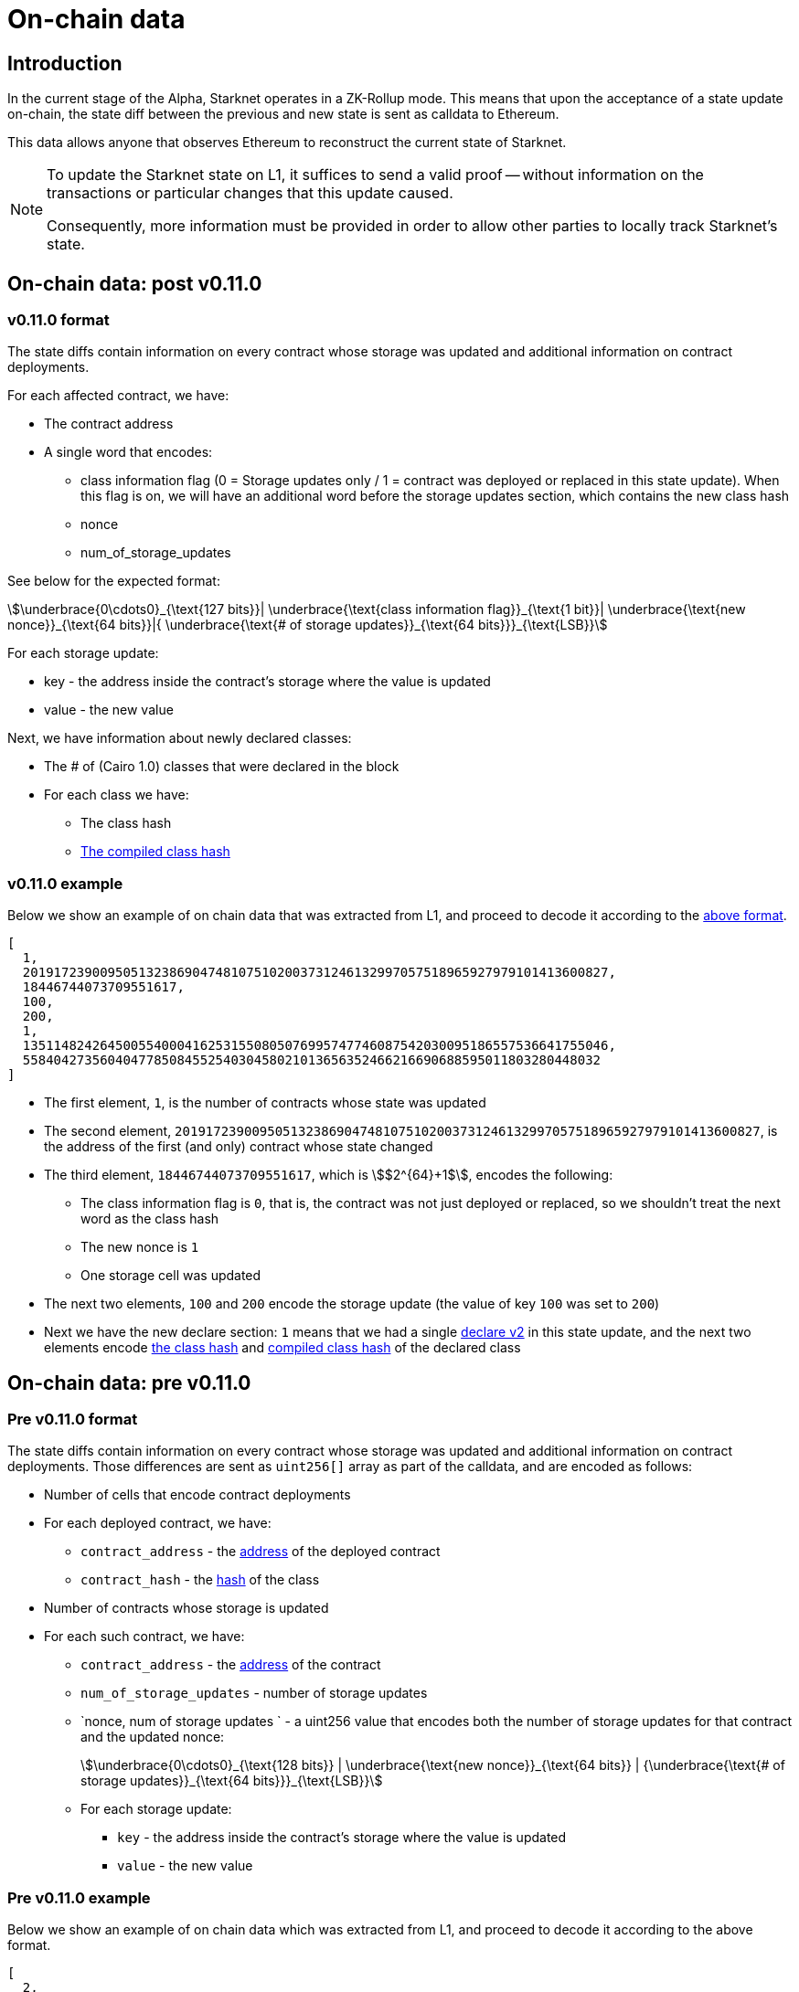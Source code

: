 [id="on_chain_data"]
= On-chain data

[id="introduction"]
== Introduction

In the current stage of the Alpha, Starknet operates in a ZK-Rollup mode. This means that upon the acceptance of a state update on-chain, the state diff between the previous and new state is sent as calldata to Ethereum.

This data allows anyone that observes Ethereum to reconstruct the current state of Starknet.


[NOTE]
====
To update the Starknet state on L1, it suffices to send a valid proof -- without information
on the transactions or particular changes that this update caused.

Consequently, more information must be provided in order to allow other parties to locally track Starknet's state.
====

== On-chain data: post v0.11.0


[id="v0.11.0_format"]
=== v0.11.0 format

The state diffs contain information on every contract whose storage was updated and additional information on contract deployments.

For each affected contract, we have:

* The contract address
* A single word that encodes:

** class information flag (0 = Storage updates only / 1 = contract was deployed or replaced in
this state update). When this flag is on, we will have an additional word before the storage
updates section, which contains the new class hash
** nonce
** num_of_storage_updates

See below for the expected format:

[stem]
++++
\underbrace{0\cdots0}_{\text{127 bits}}|
\underbrace{\text{class information flag}}_{\text{1 bit}}|
\underbrace{\text{new nonce}}_{\text{64 bits}}|{
\underbrace{\text{# of storage updates}}_{\text{64 bits}}}_{\text{LSB}}
++++

For each storage update:

* key - the address inside the contract’s storage where the value is updated
* value - the new value

Next, we have information about newly declared classes:

* The # of (Cairo 1.0) classes that were declared in the block
* For each class we have:
** The class hash
** xref:starknet_versions:upcoming_versions.adoc[The compiled class hash]

[id="v0.11.0_example"]
=== v0.11.0 example

Below we show an example of on chain data that was extracted from L1, and proceed to decode it
according to the xref:documentation:architecture_and_concepts:Data_Availability/on-chain-data.adoc#v0.11.0_format
[above format].

[source,json]
----
[
  1,
  2019172390095051323869047481075102003731246132997057518965927979101413600827,
  18446744073709551617,
  100,
  200,
  1,
  1351148242645005540004162531550805076995747746087542030095186557536641755046,
  558404273560404778508455254030458021013656352466216690688595011803280448032
]
----

* The first element, `1`, is the number of contracts whose state was updated
* The second element, `2019172390095051323869047481075102003731246132997057518965927979101413600827`, is the address of the first (and only) contract whose state changed
* The third element, `18446744073709551617`, which is stem:[$2^{64}+1$], encodes the following:
** The class information flag is `0`, that is, the contract was not just deployed or replaced, so we shouldn't treat the next word as the class hash
** The new nonce is `1`
** One storage cell was updated
* The next two elements, `100` and `200` encode the storage update (the value of key `100` was set
to `200`)
* Next we have the new declare section: `1`
means that we had a single
xref:documentation:architecture_and_concepts:Blocks/transactions.adoc#declare_v2[declare v2] in this state update, and the next two elements
encode
xref:documentation:architecture_and_concepts:Contracts/class-hash.adoc[the class hash] and
xref:starknet_versions:upcoming_versions.adoc#what_to_expect[compiled class hash] of the declared
class

== On-chain data: pre v0.11.0

[id="pre_v0.11.0_format"]
=== Pre v0.11.0 format

The state diffs contain information on every contract whose storage was updated and additional information on contract deployments. Those differences are sent as `uint256[]` array as part of the calldata, and are encoded as follows:

* Number of cells that encode contract deployments
* For each deployed contract, we have:
 ** `contract_address` - the xref:../Contracts/contract-address.adoc[address] of the deployed contract
 ** `contract_hash` - the xref:../Contracts/class-hash.adoc[hash] of the class
* Number of contracts whose storage is updated
* For each such contract, we have:
 ** `contract_address` - the xref:../Contracts/contract-address.adoc[address] of the contract
 ** `num_of_storage_updates` - number of storage updates
 ** `nonce, num of storage updates ` - a uint256 value that encodes both the number of storage updates for that contract and the updated nonce:
+
[stem]
++++
\underbrace{0\cdots0}_{\text{128 bits}} | \underbrace{\text{new nonce}}_{\text{64 bits}} |
{\underbrace{\text{# of storage updates}}_{\text{64 bits}}}_{\text{LSB}}
++++
 ** For each storage update:
  *** `key` - the address inside the contract's storage where the value is updated
  *** `value` - the new value

[id="pre_v0.11.0_example"]
===  Pre v0.11.0 example

Below we show an example of on chain data which was extracted from L1, and proceed to decode it according to the above format.

[source,json]
----
[
  2,
  2472939307328371039455977650994226407024607754063562993856224077254594995194,
  1336043477925910602175429627555369551262229712266217887481529642650907574765,
  5,
  2019172390095051323869047481075102003731246132997057518965927979101413600827,
  18446744073709551617,
  5,
  102,
  2111158214429736260101797453815341265658516118421387314850625535905115418634,
  2,
  619473939880410191267127038055308002651079521370507951329266275707625062498,
  1471584055184889701471507129567376607666785522455476394130774434754411633091,
  619473939880410191267127038055308002651079521370507951329266275707625062499,
  541081937647750334353499719661793404023294520617957763260656728924567461866,
  2472939307328371039455977650994226407024607754063562993856224077254594995194,
  1,
  955723665991825982403667749532843665052270105995360175183368988948217233556,
  2439272289032330041885427773916021390926903450917097317807468082958581062272,
  3429319713503054399243751728532349500489096444181867640228809233993992987070,
  1,
  5,
  1110,
  3476138891838001128614704553731964710634238587541803499001822322602421164873,
  6,
  59664015286291125586727181187045849528930298741728639958614076589374875456,
  600,
  221246409693049874911156614478125967098431447433028390043893900771521609973,
  400,
  558404273560404778508455254030458021013656352466216690688595011803280448030,
  100,
  558404273560404778508455254030458021013656352466216690688595011803280448031,
  200,
  558404273560404778508455254030458021013656352466216690688595011803280448032,
  300,
  1351148242645005540004162531550805076995747746087542030095186557536641755046,
  500
]
----

* The first element, `2`, is the number of cells that encode contracts deployment.
* The next two elements describe a single contract deployment with the following parameters:
 ** `contract_address`:
+
----
2472939307328371039455977650994226407024607754063562993856224077254594995194
----

 ** `contract_hash`:
+
----
1336043477925910602175429627555369551262229712266217887481529642650907574765
----

* The next element, `5` (index 3 in the array), is the number of contracts whose storage was updated. We will take only the first contract as an example.
 ** `contract_address`:
+
----
2019172390095051323869047481075102003731246132997057518965927979101413600827
----

**  Following the above contract address, we have `18446744073709551617` (index 8 in the array), which is stem:[$2^{64}+1$], thus:
  *** The new contract nonce is `1`
  *** One storage key is updated
  *** The value at key `5` was changed to `102`

The next 4 contract storage updates are interpreted in the same manner.

[id="extract_from_ethereum"]
== Extract from Ethereum

The data described above is sent across several Ethereum transactions, each holding a part of this array as calldata. Each new Starknet block has its associated state diff transactions.

You can find the code for extracting this data from Ethereum in https://github.com/eqlabs/pathfinder/blob/2fe6f549a0b8b9923ed7a21cd1a588bc571657d6/crates/pathfinder/src/ethereum/state_update/retrieve.rs[Pathfinder's repo]. Pathfinder is the first Starknet full node implementation. You may also take a look at the https://github.com/eqlabs/pathfinder/blob/2fe6f549a0b8b9923ed7a21cd1a588bc571657d6/crates/pathfinder/resources/fact_retrieval.py[Python script] which extracts the same information.
